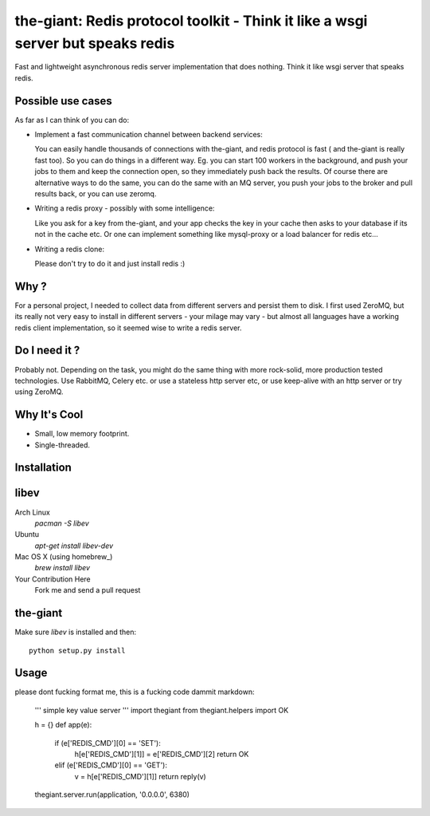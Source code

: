 the-giant: Redis protocol toolkit - Think it like a wsgi server but speaks redis
====================================================================

Fast and lightweight asynchronous redis server implementation that does nothing. Think it like wsgi server that speaks
redis. 

Possible use cases
-----------------------------------------
As far as I can think of you can do:

* Implement a fast communication channel between backend services:

  You can easily handle thousands of connections with the-giant, and redis protocol is fast ( and the-giant is really fast too). 
  So you can do things in a different way. Eg. you can start 100 workers in the background, and push your jobs to them and keep the connection 
  open, so they immediately push back the results. Of course there are alternative ways to do the same, you can do the same with an MQ server, 
  you push your jobs to the broker and pull results back, or you can use zeromq.  

* Writing a redis proxy - possibly with some intelligence:

  Like you ask for a key from the-giant, and your app checks the key in your cache then asks to your database if its not in the cache etc.   
  Or one can implement something like mysql-proxy or a load balancer for redis etc...

* Writing a redis clone:

  Please don't try to do it and just install redis :)

Why ?
----------------------------
For a personal project, I needed to collect data from different servers and persist them to disk. I first used ZeroMQ, but its really 
not very easy to install in different servers - your milage may vary - but almost all languages have a working redis client implementation, 
so it seemed wise to write a redis server.

Do I need it ?
-----------------
Probably not. Depending on the task, you might do the same thing with more rock-solid, more production tested technologies. 
Use RabbitMQ, Celery etc. or use a stateless http server etc, or use keep-alive with an http server or try using ZeroMQ. 

Why It's Cool
-----------------
* Small, low memory footprint.
* Single-threaded.

Installation
---------------------
libev
-----
Arch Linux
   `pacman -S libev`
Ubuntu
   `apt-get install libev-dev`
Mac OS X (using homebrew_)
   `brew install libev`
Your Contribution Here
   Fork me and send a pull request

the-giant
------
Make sure *libev* is installed and then::

   python setup.py install

Usage
-------------------

please dont fucking format me, this is a fucking code dammit markdown:

    ''' simple key value server '''
    import thegiant
    from thegiant.helpers import OK
    
    h = {}
    def app(e):
        if (e['REDIS_CMD'][0] == 'SET'):
            h[e['REDIS_CMD'][1]] = e['REDIS_CMD'][2]
            return OK
        elif (e['REDIS_CMD'][0] == 'GET'):
            v = h[e['REDIS_CMD'][1]]
            return reply(v)         
    thegiant.server.run(application, '0.0.0.0', 6380)
